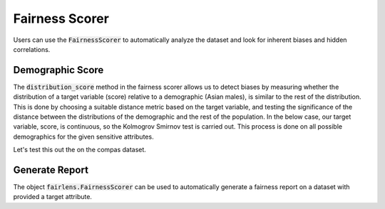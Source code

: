 Fairness Scorer
===============

Users can use the :code:`FairnessScorer` to automatically analyze the dataset and look for inherent biases and hidden correlations.


Demographic Score
^^^^^^^^^^^^^^^^^

The :code:`distribution_score` method in the fairness scorer allows us to detect biases by measuring
whether the distribution of a target variable (score) relative to a demographic (Asian males), is
similar to the rest of the distribution. This is done by choosing a suitable distance metric based
on the target variable, and testing the significance of the distance between the distributions of
the demographic and the rest of the population. In the below case, our target variable, score,
is continuous, so the Kolmogrov Smirnov test is carried out. This process is done on all possible
demographics for the given sensitive attributes.

Let's test this out the on the compas dataset.

.. ipython:: python

  import pandas as pd
  from fairlens.scorer.fairness_scorer import FairnessScorer

  df = pd.read_csv("../datasets/compas.csv")
  df

  sensitive_attrs = ["Ethnicity", "Sex"]
  target_attr = "RawScore"

  fscorer = FairnessScorer(df, target_attr, sensitive_attrs)
  fscorer.distribution_score()

Generate Report
^^^^^^^^^^^^^^^

The object :code:`fairlens.FairnessScorer` can be used to automatically generate a fairness report on a
dataset with provided a target attribute.

.. ipython:: python

  import pandas as pd
  import fairlens as fl

  df = pd.read_csv("../datasets/german_credit_data.csv")
  df.info()

  @savefig quickstart_demographic_report.png
  fscorer = fl.FairnessScorer(df, "Credit amount").demographic_report()
